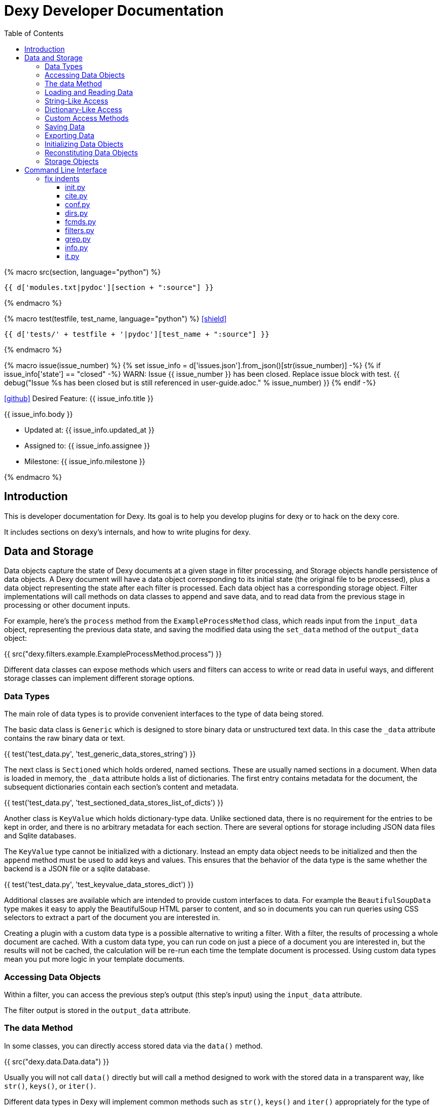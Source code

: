 = Dexy Developer Documentation
:toc: right
:toclevels: 5
:icons: font
:source-highlighter: pygments

{% macro src(section, language="python") %}
[source,{{ language }}]
----
{{ d['modules.txt|pydoc'][section + ":source"] }}
----
{% endmacro %}

{% macro test(testfile, test_name, language="python") %}
icon:shield[link="#",title="Test of {{ titleize(test_name) }}"]

[.result]
====
[source,{{ language }}]
----
{{ d['tests/' + testfile + '|pydoc'][test_name + ":source"] }}
----
====
{% endmacro %}

{% macro issue(issue_number) %}
{% set issue_info = d['issues.json'].from_json()[str(issue_number)] -%}
{% if issue_info['state'] == "closed" -%}
WARN: Issue {{ issue_number }} has been closed. Replace issue block with test.
{{ debug("Issue %s has been closed but is still referenced in user-guide.adoc." % issue_number) }}
{% endif -%}

====
icon:github[size=3x,link="{{ issue_info.html_url }}"] Desired Feature: {{ issue_info.title }} 

{{ issue_info.body }}

- Updated at: {{ issue_info.updated_at }}
- Assigned to: {{ issue_info.assignee }}
- Milestone: {{ issue_info.milestone }}
====
{% endmacro %}


== Introduction

This is developer documentation for Dexy. Its goal is to help you develop
plugins for dexy or to hack on the dexy core.

It includes sections on dexy's internals, and how to write plugins for dexy.

== Data and Storage

Data objects capture the state of Dexy documents at a given stage in filter
processing, and Storage objects handle persistence of data objects. A Dexy
document will have a data object corresponding to its initial state (the
original file to be processed), plus a data object representing the state after
each filter is processed. Each data object has a corresponding storage object.
Filter implementations will call methods on data classes to append and save
data, and to read data from the previous stage in processing or other document
inputs.

For example, here's the `process` method from the `ExampleProcessMethod` class,
which reads input from the `input_data` object, representing the previous data
state, and saving the modified data using the `set_data` method of the
`output_data` object:

{{ src("dexy.filters.example.ExampleProcessMethod.process") }}

Different data classes can expose methods which users and filters can access to
write or read data in useful ways, and different storage classes can implement
different storage options.

=== Data Types

The main role of data types is to provide convenient interfaces to the type of
data being stored.

The basic data class is `Generic` which is designed to store binary data or
unstructured text data. In this case the `_data` attribute contains the raw
binary data or text.

{{ test('test_data.py', 'test_generic_data_stores_string') }}

The next class is `Sectioned` which holds ordered, named sections. These are
usually named sections in a document. When data is loaded in memory, the
`_data` attribute holds a list of dictionaries. The first entry contains
metadata for the document, the subsequent dictionaries contain each section's
content and metadata.

{{ test('test_data.py', 'test_sectioned_data_stores_list_of_dicts') }}

Another class is `KeyValue` which holds dictionary-type data. Unlike sectioned
data, there is no requirement for the entries to be kept in order, and there is
no arbitrary metadata for each section. There are several options for storage
including JSON data files and Sqlite databases.

The `KeyValue` type cannot be initialized with a dictionary. Instead an empty
data object needs to be initialized and then the `append` method must be used
to add keys and values. This ensures that the behavior of the data type is the
same whether the backend is a JSON file or a sqlite database.

{{ test('test_data.py', 'test_keyvalue_data_stores_dict') }}

Additional classes are available which are intended to provide custom
interfaces to data. For example the `BeautifulSoupData` type makes it easy to
apply the BeautifulSoup HTML parser to content, and so in documents you can run
queries using CSS selectors to extract a part of the document you are
interested in.

Creating a plugin with a custom data type is a possible alternative to writing
a filter. With a filter, the results of processing a whole document are cached.
With a custom data type, you can run code on just a piece of a document you are
interested in, but the results will not be cached, the calculation will be
re-run each time the template document is processed. Using custom data types
mean you put more logic in your template documents.

=== Accessing Data Objects

Within a filter, you can access the previous step's output (this step's input)
using the `input_data` attribute.

The filter output is stored in the `output_data` attribute.

=== The data Method

In some classes, you can directly access stored data via the `data()` method.

{{ src("dexy.data.Data.data") }}

Usually you will not call `data()` directly but will call a method designed to
work with the stored data in a transparent way, like `str()`, `keys()`, or
`iter()`.

Different data types in Dexy will implement common methods such as `str()`,
`keys()` and `iter()` appropriately for the type of data they are wrapping.

Where it is meaningless to access the `data()` object, the method should raise
an Exception, as for the KeyValue data type:

{{ src("dexy.data.KeyValue.data") }}

=== Loading and Reading Data

Data will typically be loaded automatically when needed by calling the `data()`
method, directly or indirectly. Other methods which access data should do so
via the `data()` method. If necessary, the `data()` method calls the
`load_data()` method, which in turn calls the storage's `read_data()` since
knowledge of where the data is stored and how to load it is the responsibility
of the Storage object.

Here's the `load_data()` method from the base `Data` class:

{{ src("dexy.data.Data.load_data") }}

=== String-Like Access

Where it makes sense, the `__unicode__` method should return the contents of a
document as a unicode string.

{{ src("dexy.data.Generic.__unicode__") }}

{{ src("dexy.data.Sectioned.__unicode__") }}

The `str` method will convert results of `__unicode__` to an instance of `str`
type:

{{ src("dexy.data.Data.__str__") }}

=== Dictionary-Like Access

Data types should support dictionary-style access where appropriate.

Although the `Generic` type does not have sections, it implements
dictionary-style access as though it consists of a single section with name
`"1"`. This way filters can be written which can process either `Generic` or
`Sectioned` data as input data.

TODO: Example of filter which makes use of Generic's dummy sections. Pyg filter maybe?

The `iteritems` method should yield key, value tuples.

Generic:

{{ src("dexy.data.Generic.iteritems") }}

Sectioned:

{{ src("dexy.data.Sectioned.iteritems") }}

KeyValue:

{{ src("dexy.data.KeyValue.iteritems") }}

Sqlite3KeyValueStorage:

{{ src("dexy.storage.Sqlite3KeyValueStorage.iteritems") }}

JsonKeyValueStorage:

{{ src("dexy.storage.JsonKeyValueStorage.iteritems") }}

The `items` method should return a list of key, value tuples:

Generic:

{{ src("dexy.data.Generic.items") }}

Sectioned:

{{ src("dexy.data.Sectioned.items") }}

KeyValue:

{{ src("dexy.data.KeyValue.items") }}

Sqlite3KeyValueStorage:

{{ src("dexy.storage.Sqlite3KeyValueStorage.items") }}

JsonKeyValueStorage:

{{ src("dexy.storage.JsonKeyValueStorage.items") }}

The `keys` method should return a list of keys:

Generic:

{{ src("dexy.data.Generic.keys") }}

Sectioned:

{{ src("dexy.data.Sectioned.keys") }}

KeyValue:

{{ src("dexy.data.KeyValue.keys") }}

Sqlite3KeyValueStorage:

{{ src("dexy.storage.Sqlite3KeyValueStorage.keys") }}

JsonKeyValueStorage:

{{ src("dexy.storage.JsonKeyValueStorage.keys") }}

To allow accessing elements using the `[key]` syntax, the `__getitem__` method
is implemented:

Generic:

{{ src("dexy.data.Generic.__getitem__") }}

Sectioned:

{{ src("dexy.data.Sectioned.__getitem__") }}

KeyValue:

{{ src("dexy.data.KeyValue.__getitem__") }}

Sqlite3KeyValueStorage value method:

{{ src("dexy.storage.Sqlite3KeyValueStorage.value") }}

JsonKeyValueStorage value method:

{{ src("dexy.storage.JsonKeyValueStorage.value") }}

The `__setitem__` method can also be implemented, to allow appending and
setting elements using the `[key]` syntax:

{{ src("dexy.data.Sectioned.__setitem__") }}

And the `__delitem__` method allows using the `del` keyword to remove elements:

{{ src("dexy.data.Sectioned.__delitem__") }}

{{ test('test_data.py', 'test_sectioned_data_setitem_delitem') }}

{{ issue(108) }}
{{ issue(109) }}

=== Custom Access Methods

Dictionary-style methods represent a generic interface which works for many
situations, and so these methods are implemented across several data types.

Some data types will have additional methods for searching or formatting data.
These can be seen using the `dexy datas` command with `-alias` argument.

The KeyValue data type implements a `like` method for using sqlite like
queries:

{{ src("dexy.data.KeyValue.like") }}

Here's the corresponding method on the Sqlite3KeyValueStorage class:

{{ src("dexy.storage.Sqlite3KeyValueStorage.like") }}

=== Saving Data

The `save()` method must be called to persist data to disk.

The `set_data()` shortcut method is also available, it sets data to the
provided value and then calls save.

{{ src("dexy.data.Data.set_data") }}

Here's the implementation for `Generic`:

{{ src("dexy.data.Generic.save") }}

And here's the implementations for `Sectioned`:

{{ src("dexy.data.Sectioned.save") }}

And here's the implementation for `KeyValue`:

{{ src("dexy.data.KeyValue.save") }}

{{ src("dexy.storage.Sqlite3KeyValueStorage.persist") }}

Here's the `persist` method for Sqlite3KeyValueStorage:

{{ src("dexy.storage.Sqlite3KeyValueStorage.persist") }}

And for JsonKeyValueStorage:

{{ src("dexy.storage.JsonKeyValueStorage.persist") }}

=== Exporting Data

The `output_to_file` method writes data to a file. For Generic data this will
just be the raw data which may either be binary data or a string:

{{ src("dexy.data.Generic.__unicode__") }}

For Sectioned data, this writes the unicode-formatted data, so all sections
are combined into a single document, which is usually what you want for
final/canonical output at the end of processing:

{{ src("dexy.data.Sectioned.__unicode__") }}

There's no concept of a canonical output for KeyValue data, it's intended for
use in providing data to other documents.

=== Initializing Data Objects

Data objects do some initialization work in `__init__`:

{{ src("dexy.data.Data.__init__") }}

And more in `setup`:

{{ src("dexy.data.Data.setup") }}

The `setup` method can be customized but it should always call the
`setup_storage` method and transition the state to `ready`:

{{ src("dexy.data.Data.setup_storage") }}

The `storage_class_alias` method is responsible for choosing the correct type
of storage to use:

{{ src("dexy.data.Data.storage_class_alias") }}

By default this just reads the `storage-type` setting, but some classes may
automatically determine the class based on file extension.

=== Reconstituting Data Objects

Data objects are designed to be instantiated as standalone objects after a dexy
run, so their data can be used for reporting and querying. The `dexy grep`
command works by loading data objects directly.

To do this, the arguments needed to initialize a data object are stored in batch metadata.

The `args_to_data_init` method is called when saving batch metadata to provide
JSON-serializable initialization args for each data instance:

{{ src("dexy.data.Data.args_to_data_init") }}

`batch` objects can then recreate data objects:

{{ src("dexy.batch.Batch.data") }}

=== Storage Objects

Storage objects are primarily concerned with reading and writing data to the
correct location on the file system or other form of storage, but sometimes
they will handle queries and other methods in order to provide user
transparency at the Data object leveel.


{% if False %}

== Command Line Interface

The command line interface for dexy is driven by
https://pypi.python.org/pypi/python-modargs[python-modargs].

=== fix indents

==== init.py

Any function ending with `_command` is automatically exposed as a command. To
keep modules to a manageable size, the various dexy commands are defined in
different modules, but all are imported into `dexy.commands` in the
`__init__.py` file so they can be available to modargs within a single module:

{{ d['/dexy/commands/__init__.py|idio|asciisyn']['import-all-commands'] }}

The `run` method in `dexy.commands` is listed in `setup.py` as a console script entry point:

{{ d['/setup.py|idio|asciisyn']['entry-points'] }}

And this is the first method which will be called whenever a user enters a `dexy` command:

{{ src('dexy/commands/__init__.py', 'run') }}

The `capture_warnings` method just hides irrelevant warning messages from dexy users:

{{ src('dexy/commands/__init__.py', 'capture_warnings') }}

Dexy can load a lot of different libraries as it runs various filters, and
deprecation messages and similar warnings are confusing and annoying for end
users.

The `resolve_argv` method is called next:

{{ src('dexy/commands/__init__.py', 'resolve_argv') }}

It's possible for additional commands to be added to dexy via the plugin
system.  For example, the `dexy-viewer` plugin defines a `ping` command which
can be called as follows:

{{ d['commands.sh|idio|shint|asciisyn']['ping'] }}

{{ d['/tests/test_commands.py|idio|asciisyn']['viewer-ping'] }}

If necessary the `resolve_argv` command calls `resolve_plugin_command` to
look in dexy plugins for the requested command:

{{ src('dexy/commands/__init__.py', 'resolve_plugin_command') }}

Returning to the `run` command we started with:

{{ src('dexy/commands/__init__.py', 'run') }}

The parsed arguments, module object and a default command are passed to
`parse_and_run_cmd` which delegates to the modargs command of the same name,
and wraps the call with error handling to provide nicer error messages if
there's a problem:

{{ src('dexy/commands/__init__.py', 'parse_and_run_cmd') }}

The `help` and `version` commands are also defined in the `__init__.py` file:

{{ src('dexy/commands/__init__.py', 'help_command') }}

{{ src('dexy/commands/__init__.py', 'version_command') }}

==== cite.py

The `dexy cite` command prints out an academic citation for dexy.

{{ src('dexy/commands/cite.py', 'cite_command') }}

{{ d['commands.sh|idio|shint|asciisyn']['cite'] }}

Currently the bibtex format is supported:

{{ src('dexy/commands/cite.py', 'bibtex_text') }}

==== conf.py

The main dexy command has a lot of command line options, and for convenience
you can save the option values in a `dexy.conf` file in your project so you
don't have to remember and type them all the time. The `dexy conf` command
generates an example file for you containing all the default dexy options:

{{ src('dexy/commands/conf.py', 'conf_command') }}

{{ d['commands.sh|idio|shint|asciisyn']['conf'] }}

If a config file already exists, or if you use the `-p` flag, then config
options are written to stdout instead of written to a file.

{{ d['/tests/test_commands.py|idio|asciisyn']['conf'] }}

==== dirs.py

These commands expose methods for creating and removing dexy's working directories.

The `setup` and `cleanup` command create and remove working directories respectively:

{{ src('dexy/commands/dirs.py', 'setup_command') }}

{{ src('dexy/commands/dirs.py', 'cleanup_command') }}

The `reset` command cleans out any working files and leaves you with a fresh setup:

{{ src('dexy/commands/dirs.py', 'reset_command') }}

==== fcmds.py

Filter commands are intended to be a way for filters to expose some information
to users. For example, filter commands could provide a way for an API to list
available methods.

{{ src('dexy/commands/fcmds.py', 'fcmds_command') }}

The `fcmds_command` lists filter commands:

{{ d['commands.sh|idio|shint|asciisyn']['fcmds'] }}

To run a filter command you need to pass the alias and the command name:

{{ d['commands.sh|idio|shint|asciisyn']['run-fcmd'] }}

{{ src('dexy/commands/fcmds.py', 'fcmd_command') }}

==== filters.py

The filters module contains dexy's command line reference for filters.

{{ src('dexy/commands/filters.py', 'filters_command') }}

{{ src('dexy/commands/filters.py', 'help_for_filter') }}

{{ src('dexy/commands/filters.py', 'list_filters') }}

==== grep.py

The grep interface is a way to search on the command line for dexy docs and
keys within docs.  (The dexy viewer plugin presents similar information in a
web-based interface.)

{{ src('dexy/commands/grep.py', 'grep_command') }}

The grep command calls `print_match` for each match:

{{ src('dexy/commands/grep.py', 'print_match') }}

Where it reaches a document which has keys, it may also print the keys (depending on options):

{{ src('dexy/commands/grep.py', 'print_keys') }}

And contents of files may also be printed:

{{ src('dexy/commands/grep.py', 'print_contents') }}

==== info.py

The info command lets you see where documents are cached and to get
documentation about their available methods. You should know the doc key you
want to search for, you can use `dexy grep` to help you search.

The attributes listed in `info_attrs` and the methods listed in `info_methods`
are displayed.

{{ d['/dexy/commands/info.py|idio|asciisyn']['info-keys'] }}

{{ src('dexy/commands/info.py', 'info_command') }}

==== it.py

This is it! The main command which actually runs dexy.

{% endif %}
